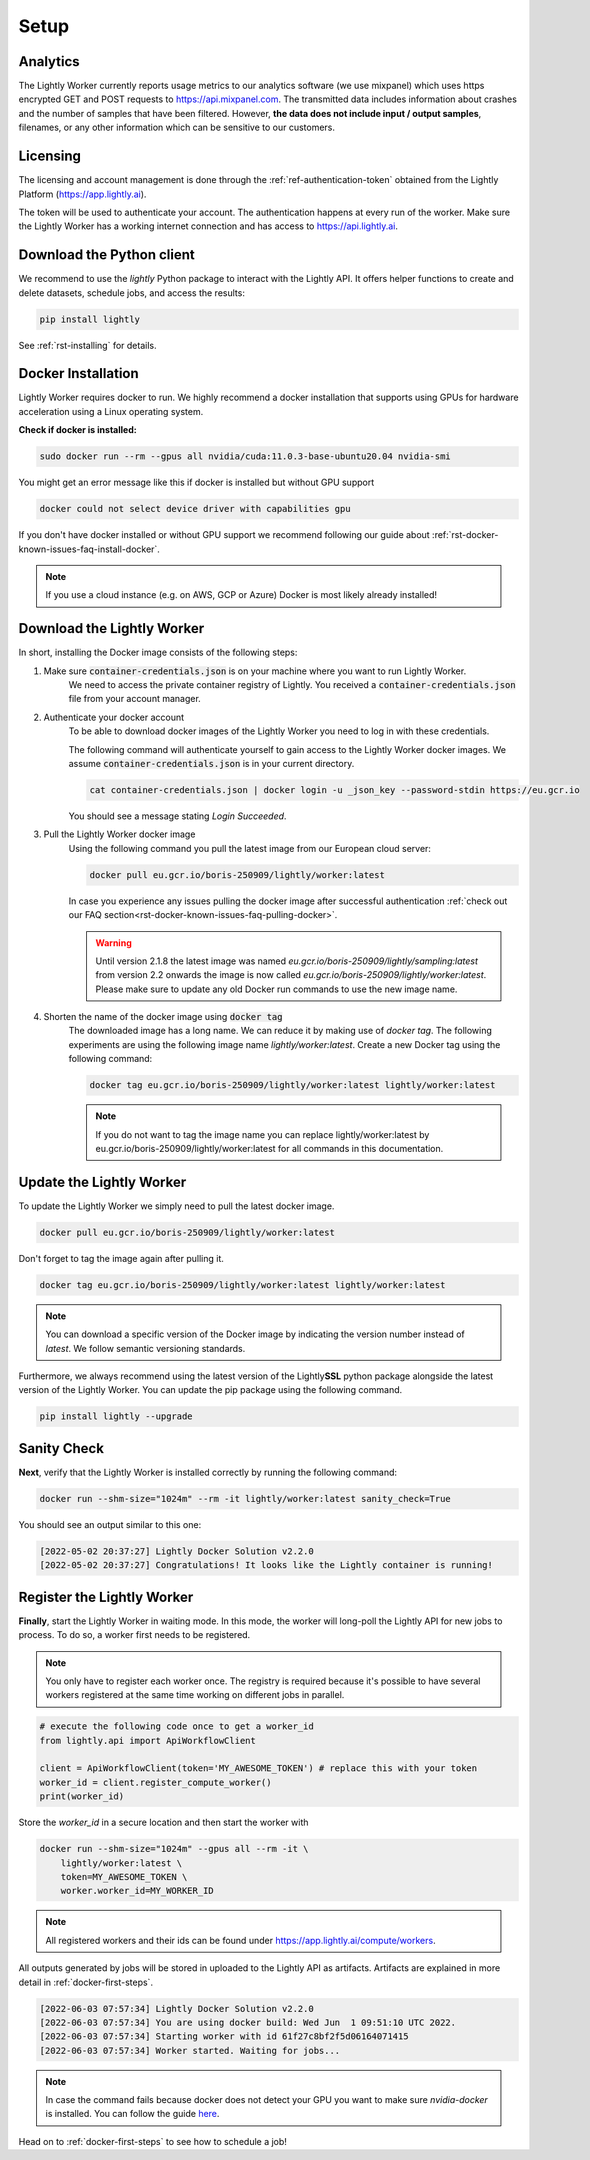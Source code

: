 .. _docker-setup:

Setup
=====


Analytics
^^^^^^^^^

The Lightly Worker currently reports usage metrics to our analytics software 
(we use mixpanel) which uses https encrypted GET and POST requests to https://api.mixpanel.com. 
The transmitted data includes information about crashes and the number of samples 
that have been filtered. However, **the data does not include input / output samples**, 
filenames, or any other information which can be sensitive to our customers.



Licensing
^^^^^^^^^

The licensing and account management is done through the :ref:`ref-authentication-token`
obtained from the Lightly Platform (https://app.lightly.ai). 

The token will be used to authenticate your account. 
The authentication happens at every run of the worker. Make sure the Lightly Worker
has a working internet connection and has access to https://api.lightly.ai.



Download the Python client
^^^^^^^^^^^^^^^^^^^^^^^^^^

We recommend to use the `lightly` Python package to interact with the Lightly API. It offers
helper functions to create and delete datasets, schedule jobs, and access the results:

.. code-block:: console
    
    pip install lightly

See :ref:`rst-installing` for details.


.. _docker-download-and-install:

Docker Installation
^^^^^^^^^^^^^^^^^^^^

Lightly Worker requires docker to run. We highly recommend a docker installation 
that supports using GPUs for hardware acceleration using a Linux operating system.

**Check if docker is installed:**

.. code-block:: console

    sudo docker run --rm --gpus all nvidia/cuda:11.0.3-base-ubuntu20.04 nvidia-smi

You might get an error message like this if docker is installed but without GPU support

.. code-block:: console

    docker could not select device driver with capabilities gpu


If you don't have docker installed or without GPU support we recommend following
our guide about :ref:`rst-docker-known-issues-faq-install-docker`. 

.. note::
   If you use a cloud instance (e.g. on AWS, GCP or Azure) Docker is most likely
   already installed!

Download the Lightly Worker
^^^^^^^^^^^^^^^^^^^^^^^^^^^

In short, installing the Docker image consists of the following steps:

1. Make sure :code:`container-credentials.json` is on your machine where you want to run Lightly Worker. 
    We need to access the private container registry of Lightly. You received 
    a :code:`container-credentials.json` file from your account manager.

2. Authenticate your docker account
    To be able to download docker images of the Lightly Worker you need to log in with these credentials. 

    The following command will authenticate yourself to gain access to the Lightly Worker docker images. 
    We assume :code:`container-credentials.json` is in your current directory.

    .. code-block:: console

        cat container-credentials.json | docker login -u _json_key --password-stdin https://eu.gcr.io

    You should see a message stating `Login Succeeded`.

3. Pull the Lightly Worker docker image
    Using the following command you pull the latest image from our European cloud server:

    .. code-block:: console

        docker pull eu.gcr.io/boris-250909/lightly/worker:latest

    In case you experience any issues pulling the docker image after successful
    authentication :ref:`check out our FAQ section<rst-docker-known-issues-faq-pulling-docker>`.

    .. warning::

        Until version 2.1.8 the latest image was named `eu.gcr.io/boris-250909/lightly/sampling:latest` 
        from version 2.2 onwards the image is now called `eu.gcr.io/boris-250909/lightly/worker:latest`.
        Please make sure to update any old Docker run commands to use the new image name.

4. Shorten the name of the docker image using :code:`docker tag`
    The downloaded image has a long name. We can reduce it by making use of *docker tag*. 
    The following experiments are using the following image name 
    *lightly/worker:latest*. 
    Create a new Docker tag using the following command:

    .. code-block:: console

        docker tag eu.gcr.io/boris-250909/lightly/worker:latest lightly/worker:latest


    .. note:: If you do not want to tag the image name you can replace lightly/worker:latest
            by eu.gcr.io/boris-250909/lightly/worker:latest for all commands in this documentation.


Update the Lightly Worker
^^^^^^^^^^^^^^^^^^^^^^^^^

To update the Lightly Worker we simply need to pull the latest docker image.

.. code-block:: console

    docker pull eu.gcr.io/boris-250909/lightly/worker:latest

Don't forget to tag the image again after pulling it.

.. code-block:: console

    docker tag eu.gcr.io/boris-250909/lightly/worker:latest lightly/worker:latest


.. note:: You can download a specific version of the Docker image by indicating the version number
          instead of `latest`. We follow semantic versioning standards. 


Furthermore, we always recommend using the latest version of the Lightly\ **SSL** python package 
alongside the latest version of the Lightly Worker. You can update the 
pip package using the following command.

.. code-block:: console

    pip install lightly --upgrade

.. _docker-setup-sanity-check:

Sanity Check
^^^^^^^^^^^^

**Next**, verify that the Lightly Worker is installed correctly by running the following command:

.. code-block:: console

    docker run --shm-size="1024m" --rm -it lightly/worker:latest sanity_check=True

You should see an output similar to this one:

.. code-block:: console
    
    [2022-05-02 20:37:27] Lightly Docker Solution v2.2.0
    [2022-05-02 20:37:27] Congratulations! It looks like the Lightly container is running!


.. _worker-register:

Register the Lightly Worker
^^^^^^^^^^^^^^^^^^^^^^^^^^^^^^^^^^^^^

**Finally**, start the Lightly Worker in waiting mode. In this mode, the worker will long-poll
the Lightly API for new jobs to process. To do so, a worker first needs to be registered.


.. note:: You only have to register each worker once. The registry is required because
    it's possible to have several workers registered at the same time working on different
    jobs in parallel.

.. code-block:: python

    # execute the following code once to get a worker_id
    from lightly.api import ApiWorkflowClient

    client = ApiWorkflowClient(token='MY_AWESOME_TOKEN') # replace this with your token
    worker_id = client.register_compute_worker()
    print(worker_id)

Store the `worker_id` in a secure location and then start the worker with


.. code-block:: console

    docker run --shm-size="1024m" --gpus all --rm -it \
        lightly/worker:latest \
        token=MY_AWESOME_TOKEN \
        worker.worker_id=MY_WORKER_ID


.. note:: All registered workers and their ids can be found under https://app.lightly.ai/compute/workers.

All outputs generated by jobs will be stored in uploaded to the Lightly API as artifacts. Artifacts are explained in more detail in :ref:`docker-first-steps`.


.. code-block:: console

    [2022-06-03 07:57:34] Lightly Docker Solution v2.2.0
    [2022-06-03 07:57:34] You are using docker build: Wed Jun  1 09:51:10 UTC 2022.
    [2022-06-03 07:57:34] Starting worker with id 61f27c8bf2f5d06164071415
    [2022-06-03 07:57:34] Worker started. Waiting for jobs...

.. note:: In case the command fails because docker does not detect your GPU
          you want to make sure `nvidia-docker` is installed.
          You can follow the guide 
          `here <https://docs.nvidia.com/datacenter/cloud-native/container-toolkit/install-guide.html#docker>`_.


Head on to :ref:`docker-first-steps` to see how to schedule a job!
